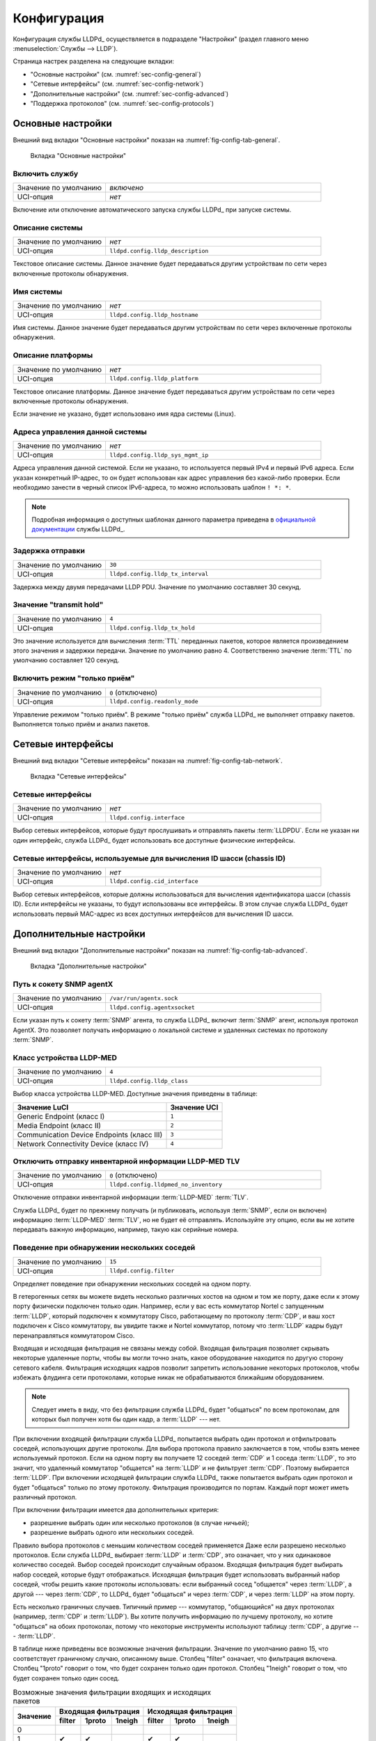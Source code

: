 ==================================
Конфигурация
==================================

Конфигурация службы LLDPd_ осуществляется в подразделе "Настройки"
(раздел главного меню :menuselection:`Службы --> LLDP`).

.. image:: images/config-page.png
    :width: 100%
    :class: with-border

Страница настрек разделена на следующие вкладки:

- "Основные настройки" (см. :numref:`sec-config-general`)
- "Сетевые интерфейсы" (см. :numref:`sec-config-network`)
- "Дополнительные настройки" (см. :numref:`sec-config-advanced`)
- "Поддержка протоколов" (см. :numref:`sec-config-protocols`)


.. _sec-config-general:

Основные настройки
==================

Внешний вид вкладки "Основные настройки" показан на :numref:`fig-config-tab-general`.

.. _fig-config-tab-general:
.. figure:: images/config-tab-general.png
    :width: 100%
    :class: with-border

    Вкладка "Основные настройки"

Включить службу
---------------

.. list-table::
   :widths: 30 70
   :class: full-width
   :header-rows: 0

   * - Значение по умолчанию
     - *включено*
   * - UCI-опция
     - *нет*

Включение или отключение автоматического запуска службы LLDPd_ при запуске системы.

Описание системы
-----------------

.. list-table::
   :widths: 30 70
   :class: full-width
   :header-rows: 0

   * - Значение по умолчанию
     - *нет*
   * - UCI-опция
     - ``lldpd.config.lldp_description``

Текстовое описание системы. Данное значение будет передаваться другим устройствам
по сети через включенные протоколы обнаружения.

.. _sec-config-general-sysname:

Имя системы
---------------

.. list-table::
   :widths: 30 70
   :class: full-width
   :header-rows: 0

   * - Значение по умолчанию
     - *нет*
   * - UCI-опция
     - ``lldpd.config.lldp_hostname``

Имя системы. Данное значение будет передаваться другим устройствам
по сети через включенные протоколы обнаружения.

.. _sec-config-general-sysdescr:

Описание платформы
-------------------

.. list-table::
   :widths: 30 70
   :class: full-width
   :header-rows: 0

   * - Значение по умолчанию
     - *нет*
   * - UCI-опция
     - ``lldpd.config.lldp_platform``

Текстовое описание платформы. Данное значение будет передаваться другим устройствам
по сети через включенные протоколы обнаружения.

Если значение не указано, будет использовано имя ядра системы (Linux).

.. _sec-config-general-mgmt-ip:

Адреса управления данной системы
---------------------------------

.. list-table::
   :widths: 30 70
   :class: full-width
   :header-rows: 0

   * - Значение по умолчанию
     - *нет*
   * - UCI-опция
     - ``lldpd.config.lldp_sys_mgmt_ip``

Адреса управления данной системой. Если не указано, то используется первый IPv4
и первый IPv6 адреса. Если указан конкретный IP-адрес, то он будет использован как адрес
управления без какой-либо проверки. Если необходимо занести в черный список
IPv6-адреса, то можно использовать шаблон ``! *: *``.

.. note::
  Подробная информация о доступных шаблонах данного параметра
  приведена в `официальной документации <https://vincentbernat.github.io/lldpd/usage.html>`_
  службы LLDPd_.

Задержка отправки
--------------------

.. list-table::
   :widths: 30 70
   :class: full-width
   :header-rows: 0

   * - Значение по умолчанию
     - ``30``
   * - UCI-опция
     - ``lldpd.config.lldp_tx_interval``

Задержка между двумя передачами LLDP PDU. Значение по умолчанию
составляет 30 секунд.

Значение "transmit hold"
---------------------------

.. list-table::
   :widths: 30 70
   :class: full-width
   :header-rows: 0

   * - Значение по умолчанию
     - ``4``
   * - UCI-опция
     - ``lldpd.config.lldp_tx_hold``

Это значение используется для вычисления :term:`TTL` переданных пакетов,
которое является произведением этого значения и задержки передачи.
Значение по умолчанию равно 4. Соответственно значение :term:`TTL` по
умолчанию составляет 120 секунд.

Включить режим "только приём"
-------------------------------

.. list-table::
   :widths: 30 70
   :class: full-width
   :header-rows: 0

   * - Значение по умолчанию
     - ``0`` (отключено)
   * - UCI-опция
     - ``lldpd.config.readonly_mode``

Управление режимом "только приём". В режиме "только приём"
служба LLDPd_ не выполняет отправку пакетов. Выполняется
только приём и анализ пакетов.


.. _sec-config-network:

Сетевые интерфейсы
==================

Внешний вид вкладки "Сетевые интерфейсы" показан на :numref:`fig-config-tab-network`.

.. _fig-config-tab-network:
.. figure:: images/config-tab-network.png
    :width: 100%
    :class: with-border

    Вкладка "Сетевые интерфейсы"

Сетевые интерфейсы
------------------

.. list-table::
   :widths: 30 70
   :class: full-width
   :header-rows: 0

   * - Значение по умолчанию
     - *нет*
   * - UCI-опция
     - ``lldpd.config.interface``

Выбор сетевых интерфейсов, которые будут прослушивать и
отправлять пакеты :term:`LLDPDU`. Если не указан ни один интерфейс,
служба LLDPd_ будет использовать все доступные физические интерфейсы.

.. _sec-config-network-mgmt-ifaces:

Сетевые интерфейсы, используемые для вычисления ID шасси (chassis ID)
---------------------------------------------------------------------

.. list-table::
   :widths: 30 70
   :class: full-width
   :header-rows: 0

   * - Значение по умолчанию
     - *нет*
   * - UCI-опция
     - ``lldpd.config.cid_interface``

Выбор сетевых интерфейсов, которые должны использоваться для
вычисления идентификатора шасси (chassis ID). Если интерфейсы
не указаны, то будут иcпользованы все интерфейсы. В этом случае
служба LLDPd_ будет использовать первый MAC-адрес из всех доступных
интерфейсов для вычисления ID шасси.


.. _sec-config-advanced:

Дополнительные настройки
========================

Внешний вид вкладки "Дополнительные настройки" показан на :numref:`fig-config-tab-advanced`.

.. _fig-config-tab-advanced:
.. figure:: images/config-tab-advanced.png
    :width: 100%
    :class: with-border

    Вкладка "Дополнительные настройки"

Путь к сокету SNMP agentX
-------------------------

.. list-table::
   :widths: 30 70
   :class: full-width
   :header-rows: 0

   * - Значение по умолчанию
     - ``/var/run/agentx.sock``
   * - UCI-опция
     - ``lldpd.config.agentxsocket``

Если указан путь к сокету :term:`SNMP` агента, то служба
LLDPd_ включит :term:`SNMP` агент, используя протокол AgentX.
Это позволяет получать информацию о локальной системе и
удаленных системах по протоколу :term:`SNMP`.


Класс устройства LLDP-MED
-------------------------

.. list-table::
   :widths: 30 70
   :class: full-width
   :header-rows: 0

   * - Значение по умолчанию
     - ``4``
   * - UCI-опция
     - ``lldpd.config.lldp_class``

Выбор класса устройства LLDP-MED. Доступные значения приведены в таблице:

.. list-table::
   :class: full-width
   :header-rows: 1

   * - Значение LuCI
     - Значение UCI
   * - Generic Endpoint (класс I)
     - ``1``
   * - Media Endpoint (класс II)
     - ``2``
   * - Communication Device Endpoints (класс III)
     - ``3``
   * - Network Connectivity Device (класс IV)
     - ``4``

Отключить отправку инвентарной информации LLDP-MED TLV
------------------------------------------------------

.. list-table::
   :widths: 30 70
   :class: full-width
   :header-rows: 0

   * - Значение по умолчанию
     - ``0`` (отключено)
   * - UCI-опция
     - ``lldpd.config.lldpmed_no_inventory``

Отключение отправки инвентарной информации :term:`LLDP-MED` :term:`TLV`.

Служба LLDPd_ будет по прежнему получать (и публиковать,
используя :term:`SNMP`, если он включен) информацию :term:`LLDP-MED` :term:`TLV`,
но не будет её отправлять. Используйте эту опцию, если вы не
хотите передавать важную информацию, например, такую как серийные номера.

Поведение при обнаружении нескольких соседей
--------------------------------------------

.. list-table::
   :widths: 30 70
   :class: full-width
   :header-rows: 0

   * - Значение по умолчанию
     - ``15``
   * - UCI-опция
     - ``lldpd.config.filter``

Определяет поведение при обнаружении нескольких соседей на одном порту.

В гетерогенных сетях вы можете видеть несколько различных хостов на
одном и том же порту, даже если к этому порту физически подключен только один.
Например, если у вас есть коммутатор Nortel с запущенным :term:`LLDP`, который
подключен к коммутатору Cisco, работающему по протоколу :term:`CDP`, и ваш
хост подключен к Cisco коммутатору, вы увидите также и Nortel коммутатор,
потому что :term:`LLDP` кадры будут перенаправляться коммутатором Cisco.

Входящая и исходящая фильтрация не связаны между собой.
Входящая фильтрация позволяет скрывать некоторые удаленные порты,
чтобы вы могли точно знать, какое оборудование находится по другую
сторону сетевого кабеля. Фильтрация исходящих кадров позволит запретить
использование некоторых протоколов, чтобы избежать флудинга сети протоколами,
которые никак не обрабатываются ближайшим оборудованием.

.. note::
  Следует иметь в виду, что без фильтрации служба LLDPd_ будет
  "общаться" по всем протоколам, для которых был получен хотя бы
  один кадр, а :term:`LLDP` --- нет.

При включении входящей фильтрации служба LLDPd_ попытается выбрать
один протокол и отфильтровать соседей, использующих другие протоколы.
Для выбора протокола правило заключается в том, чтобы взять менее используемый
протокол. Если на одном порту вы получаете 12 соседей :term:`CDP` и 1 соседа :term:`LLDP`,
то это значит, что удаленный коммутатор "общается" на :term:`LLDP` и не фильтрует :term:`CDP`.
Поэтому выбирается :term:`LLDP`. При включении исходящей фильтрации служба LLDPd_
также попытается выбрать один протокол и будет "общаться" только по этому
протоколу. Фильтрация производится по портам. Каждый порт может иметь
различный протокол.

При включении фильтрации имеется два дополнительных критерия:

- разрешение выбрать один или несколько протоколов (в случае ничьей);
- разрешение выбрать одного или нескольких соседей.

Правило выбора протоколов с меньшим количеством соседей применяется
Даже если разрешено несколько протоколов. Если служба LLDPd_
выбирает :term:`LLDP` и :term:`CDP`, это означает, что у них одинаковое количество соседей.
Выбор соседей происходит случайным образом. Входящая фильтрация будет
выбирать набор соседей, которые будут отображаться. Исходящая фильтрация
будет использовать выбранный набор соседей, чтобы решить какие протоколы
использовать: если выбранный сосед "общается" через :term:`LLDP`,
а другой --- через :term:`CDP`, то LLDPd_ будет "общаться"
и через :term:`CDP`, и через :term:`LLDP` на этом порту.

Есть несколько граничных случаев. Типичный пример --- коммутатор, "общающийся"
на двух протоколах (например, :term:`CDP` и :term:`LLDP`). Вы хотите получить информацию
по лучшему протоколу, но хотите "общаться" на обоих протоколах, потому что
некоторые инструменты используют таблицу :term:`CDP`, а другие --- :term:`LLDP`.

В таблице ниже приведены все возможные значения фильтрации.
Значение по умолчанию равно 15, что соответствует граничному случаю,
описанному выше. Столбец "filter" означает, что фильтрация включена.
Столбец "1proto" говорит о том, что будет сохранен только один протокол.
Столбец "1neigh" говорит о том, что будет сохранен только один сосед.

.. table:: Возможные значения фильтрации входящих и исходящих пакетов
    :class: full-width

    +------------+--------------------------+--------------------------+
    |            | Входящая фильтрация      | Исходящая фильтрация     |
    | Значение   +--------+--------+--------+--------+--------+--------+
    |            | filter | 1proto | 1neigh | filter | 1proto | 1neigh |
    +============+========+========+========+========+========+========+
    | 0          |        |        |        |        |        |        |
    +------------+--------+--------+--------+--------+--------+--------+
    | 1          | ✔      | ✔      |        | ✔      | ✔      |        |
    +------------+--------+--------+--------+--------+--------+--------+
    | 2          | ✔      | ✔      |        |        |        |        |
    +------------+--------+--------+--------+--------+--------+--------+
    | 3          |        |        |        | ✔      | ✔      |        |
    +------------+--------+--------+--------+--------+--------+--------+
    | 4          | ✔      |        |        | ✔      |        |        |
    +------------+--------+--------+--------+--------+--------+--------+
    | 5          | ✔      |        |        |        |        |        |
    +------------+--------+--------+--------+--------+--------+--------+
    | 6          |        |        |        | ✔      |        |        |
    +------------+--------+--------+--------+--------+--------+--------+
    | 7          | ✔      | ✔      | ✔      | ✔      | ✔      |        |
    +------------+--------+--------+--------+--------+--------+--------+
    | 8          | ✔      | ✔      | ✔      |        |        |        |
    +------------+--------+--------+--------+--------+--------+--------+
    | 9          | ✔      |        | ✔      | ✔      | ✔      |        |
    +------------+--------+--------+--------+--------+--------+--------+
    | 10         |        |        |        | ✔      |        | ✔      |
    +------------+--------+--------+--------+--------+--------+--------+
    | 11         | ✔      |        | ✔      |        |        |        |
    +------------+--------+--------+--------+--------+--------+--------+
    | 12         | ✔      |        | ✔      | ✔      |        | ✔      |
    +------------+--------+--------+--------+--------+--------+--------+
    | 13         | ✔      |        | ✔      | ✔      |        |        |
    +------------+--------+--------+--------+--------+--------+--------+
    | 14         | ✔      | ✔      |        | ✔      |        | ✔      |
    +------------+--------+--------+--------+--------+--------+--------+
    | 15         | ✔      | ✔      |        | ✔      |        |        |
    +------------+--------+--------+--------+--------+--------+--------+
    | 16         | ✔      | ✔      | ✔      | ✔      |        | ✔      |
    +------------+--------+--------+--------+--------+--------+--------+
    | 17         | ✔      | ✔      | ✔      | ✔      |        |        |
    +------------+--------+--------+--------+--------+--------+--------+
    | 18         | ✔      |        |        | ✔      |        | ✔      |
    +------------+--------+--------+--------+--------+--------+--------+
    | 19         | ✔      |        |        | ✔      | ✔      |        |
    +------------+--------+--------+--------+--------+--------+--------+

.. _sec-config-advanced-portidsubtype:

Использовать в качестве ID порта
--------------------------------

.. list-table::
   :widths: 30 70
   :class: full-width
   :header-rows: 0

   * - Значение по умолчанию
     - ``macaddress``
   * - UCI-опция
     - ``lldpd.config.lldp_portidsubtype``

Позволяет выбрать что использовать в качестве идентификатора
порта --- MAC-адрес или имя интерфейса. Доступные значения приведены в таблице:

===================== ============== ========================================================================
Значение LuCI         Значение UCI   Описание
===================== ============== ========================================================================
MAC-адрес интерфейса  ``macaddress`` В качестве идентификатора порта будет использован MAC-адрес интерфейса.
Имя интерфейса        ``ifname``     В качестве идентификатора порта будет использовано имя интерфейса.
===================== ============== ========================================================================

MAC-адрес назначения, используемый для отправки LLDPDU
------------------------------------------------------

.. list-table::
   :widths: 30 70
   :class: full-width
   :header-rows: 0

   * - Значение по умолчанию
     - ``nearest-bridge``
   * - UCI-опция
     - ``lldpd.config.lldp_agenttype``

MAC-адрес назначения, используемый для отправки :term:`LLDPDU`. Данный параметр позволяет
агенту контролировать распространение :term:`LLDPDU`. По умолчанию используется MAC-адрес
``01:80:c2:00:00:0e`` и ограничивает распространение :term:`LLDPDU` до ближайшего моста.
Доступные значения приведены в таблице:

============================================ =========================== ========================================================================
Значение LuCI                                Значение UCI                Описание
============================================ =========================== ========================================================================
01:80:c2:00:00:0e (nearest-bridge)           ``nearest-bridge``          :term:`LLDPDU` будут отпавляться на MAC-адрес ``01:80:c2:00:00:0e``.
01:80:c2:00:00:03 (nearest-nontpmr-bridge)   ``nearest-nontpmr-bridge``  :term:`LLDPDU` будут отпавляться на MAC-адрес ``01:80:c2:00:00:03``.
01:80:c2:00:00:00 (nearest-customer-bridge)  ``nearest-customer-bridge`` :term:`LLDPDU` будут отпавляться на MAC-адрес ``01:80:c2:00:00:00``.
============================================ =========================== ========================================================================

.. _sec-config-protocols:

Поддержка протоколов
====================

Вкладка "Поддержка протоколов" дополнительно разделена на подвкладки
для настроек каждого из поддерживаемых протоколов:

- :term:`LLDP` (см. :numref:`sec-config-protocols-lldp`);
- :term:`CDP` (см. :numref:`sec-config-protocols-cdp`);
- :term:`FDP` (см. :numref:`sec-config-protocols-fdp`);
- :term:`EDP` (см. :numref:`sec-config-protocols-edp`);
- :term:`SONMP`, :term:`NTDP`, :term:`BNMP`, :term:`NDP`, :term:`BDP` (см. :numref:`sec-config-protocols-sonmp`).

.. _sec-config-protocols-lldp:

Протокол LLDP
-------------

Внешний вид вкладки с настройками протокола :term:`LLDP` показан
на :numref:`fig-config-tab-protocols-lldp`.

.. _fig-config-tab-protocols-lldp:
.. figure:: images/config-tab-protocols-lldp.png
    :width: 100%
    :class: with-border

    Вкладка "Поддержка протоколов". Настройки протокола :term:`LLDP`

Включить LLDP
^^^^^^^^^^^^^

.. list-table::
   :widths: 30 70
   :class: full-width
   :header-rows: 0

   * - Значение по умолчанию
     - ``1`` (включено)
   * - UCI-опция
     - ``lldpd.config.enable_lldp``

Опция включает поддержку протокола :term:`LLDP`.

Форсировать отправку LLDP пакетов
^^^^^^^^^^^^^^^^^^^^^^^^^^^^^^^^^

.. list-table::
   :widths: 30 70
   :class: full-width
   :header-rows: 0

   * - Значение по умолчанию
     - ``0`` (отключено)
   * - UCI-опция
     - ``lldpd.config.force_lldp``

Опция управляет принудительной отправкой пакетов :term:`LLDP`, даже если соседей
с поддержкой :term:`LLDP` не обнаружено, но есть соседи, с поддержкой
другого протокола. По умолчанию пакеты :term:`LLDP` отправляются,
когда обнаружен сосед с поддержкой :term:`LLDP` или когда вообще
нет обнаруженных соседей.

.. _sec-config-protocols-cdp:

Протокол CDP
------------

Внешний вид вкладки с настройками протокола :term:`CDP` показан
на :numref:`fig-config-tab-protocols-cdp`.

.. _fig-config-tab-protocols-cdp:
.. figure:: images/config-tab-protocols-cdp.png
    :width: 100%
    :class: with-border

    Вкладка "Поддержка протоколов". Настройки протокола :term:`CDP`

Включить CDP
^^^^^^^^^^^^

.. list-table::
   :widths: 30 70
   :class: full-width
   :header-rows: 0

   * - Значение по умолчанию
     - ``1`` (включено)
   * - UCI-опция
     - ``lldpd.config.enable_cdp``

Опция включает поддержку протокола :term:`CDP`.

Версия протокола CDP
^^^^^^^^^^^^^^^^^^^^

.. list-table::
   :widths: 30 70
   :class: full-width
   :header-rows: 0

   * - Значение по умолчанию
     - ``cdpv1v2`` (CDPv1 и CDPv2)
   * - UCI-опция
     - ``lldpd.config.cdp_version``

Опция позволяет выбрать поддерживамые версии протокола :term:`CDP`.
Доступные значения приведены в таблице:

========================= ============ ========================================================================
Значение LuCI             Значение UCI Описание
========================= ============ ========================================================================
CDPv1 и CDPv2             ``cdpv1v2``  Поддерживается протокол :term:`CDP` версий 1 и 2.
Только CDPv2              ``cdpv2``    Поддерживается только версия 2 протокола :term:`CDP`.
========================= ============ ========================================================================

Отправлять СDP пакеты даже если не обнаружено соседей с СDP протоколом
^^^^^^^^^^^^^^^^^^^^^^^^^^^^^^^^^^^^^^^^^^^^^^^^^^^^^^^^^^^^^^^^^^^^^^

.. list-table::
   :widths: 30 70
   :class: full-width
   :header-rows: 0

   * - Значение по умолчанию
     - ``0`` (отключено)
   * - UCI-опция
     - ``lldpd.config.force_cdp``

Если опция включена, то пакеты :term:`CDP` будут отправляться вне зависимости
от того, обнаружен ли сосед с поддержкой протокола :term:`CDP`.

Форсировать отправку CDPv2 пакетов
^^^^^^^^^^^^^^^^^^^^^^^^^^^^^^^^^^

.. list-table::
   :widths: 30 70
   :class: full-width
   :header-rows: 0

   * - Значение по умолчанию
     - ``0`` (отключено)
   * - UCI-опция
     - ``lldpd.config.force_cdpv2``

.. note::
  Опция доступна только в случае выбора "CDPv1 и CDPv2" для опции "Версия протокола CDP"
  и включенной опции "Отправлять СDP пакеты даже если не обнаружено соседей с СDP протоколом".

Если опция включена, то будут принудительно отправляться пакеты протокола :term:`CDP`
версии 2.


.. _sec-config-protocols-fdp:

Протокол FDP
------------

Внешний вид вкладки с настройками протокола :term:`FDP` показан
на :numref:`fig-config-tab-protocols-fdp`.

.. _fig-config-tab-protocols-fdp:
.. figure:: images/config-tab-protocols-fdp.png
    :width: 100%
    :class: with-border

    Вкладка "Поддержка протоколов". Настройки протокола :term:`FDP`

Включить FDP
^^^^^^^^^^^^

.. list-table::
   :widths: 30 70
   :class: full-width
   :header-rows: 0

   * - Значение по умолчанию
     - ``1`` (включено)
   * - UCI-опция
     - ``lldpd.config.enable_fdp``

Опция включает поддержку протокола :term:`FDP`.

Отправлять FDP пакеты даже если не обнаружено соседей с FDP протоколом
^^^^^^^^^^^^^^^^^^^^^^^^^^^^^^^^^^^^^^^^^^^^^^^^^^^^^^^^^^^^^^^^^^^^^^

.. list-table::
   :widths: 30 70
   :class: full-width
   :header-rows: 0

   * - Значение по умолчанию
     - ``0`` (отключено)
   * - UCI-опция
     - ``lldpd.config.force_fdp``

Если опция включена, то пакеты :term:`FDP` будут отправляться вне зависимости
от того, обнаружен ли сосед с поддержкой протокола :term:`FDP`.


.. _sec-config-protocols-edp:

Протокол EDP
------------

Внешний вид вкладки с настройками протокола :term:`EDP` показан
на :numref:`fig-config-tab-protocols-edp`.

.. _fig-config-tab-protocols-edp:
.. figure:: images/config-tab-protocols-edp.png
    :width: 100%
    :class: with-border

    Вкладка "Поддержка протоколов". Настройки протокола :term:`EDP`

Включить EDP
^^^^^^^^^^^^

.. list-table::
   :widths: 30 70
   :class: full-width
   :header-rows: 0

   * - Значение по умолчанию
     - ``1`` (включено)
   * - UCI-опция
     - ``lldpd.config.enable_edp``

Опция включает поддержку протокола :term:`EDP`.

Отправлять EDP пакеты даже если не обнаружено соседей с EDP протоколом
^^^^^^^^^^^^^^^^^^^^^^^^^^^^^^^^^^^^^^^^^^^^^^^^^^^^^^^^^^^^^^^^^^^^^^

.. list-table::
   :widths: 30 70
   :class: full-width
   :header-rows: 0

   * - Значение по умолчанию
     - ``0`` (отключено)
   * - UCI-опция
     - ``lldpd.config.force_edp``

Если опция включена, то пакеты :term:`EDP` будут отправляться
вне зависимости от того, обнаружен ли сосед с поддержкой
протокола :term:`EDP`.

.. _sec-config-protocols-sonmp:

Протокол SONMP
--------------

Внешний вид вкладки с настройками протокола :term:`SONMP` показан
на :numref:`fig-config-tab-protocols-sonmp`.

.. _fig-config-tab-protocols-sonmp:
.. figure:: images/config-tab-protocols-sonmp.png
    :width: 100%
    :class: with-border

    Вкладка "Поддержка протоколов". Настройки протокола :term:`SONMP`

Включить SONMP
^^^^^^^^^^^^^^

.. list-table::
   :widths: 30 70
   :class: full-width
   :header-rows: 0

   * - Значение по умолчанию
     - ``1`` (включено)
   * - UCI-опция
     - ``lldpd.config.enable_sonmp``

Опция включает поддержку протокола :term:`SONMP`.

Отправлять SONMP пакеты даже если не обнаружено соседей с SONMP протоколом
^^^^^^^^^^^^^^^^^^^^^^^^^^^^^^^^^^^^^^^^^^^^^^^^^^^^^^^^^^^^^^^^^^^^^^^^^^

.. list-table::
   :widths: 30 70
   :class: full-width
   :header-rows: 0

   * - Значение по умолчанию
     - ``0`` (отключено)
   * - UCI-опция
     - ``lldpd.config.force_sonmp``

Если опция включена, то пакеты :term:`SONMP` будут отправляться вне зависимости
от того, обнаружен ли сосед с поддержкой протокола :term:`SONMP`.

